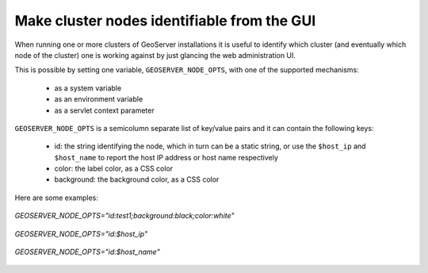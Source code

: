 .. _identify:

Make cluster nodes identifiable from the GUI
============================================

When running one or more clusters of GeoServer installations it is useful to identify which 
cluster (and eventually which node of the cluster) one is working against by just glancing
the web administration UI.

This is possible by setting one variable, ``GEOSERVER_NODE_OPTS``, with one of the supported
mechanisms:

  * as a system variable
  * as an environment variable
  * as a servlet context parameter

``GEOSERVER_NODE_OPTS`` is a semicolumn separate list of key/value pairs and it can contain the following keys:

  * id: the string identifying the node, which in turn can be a static string, or use the ``$host_ip`` and ``$host_name`` to report the host IP address or host name respectively
  * color: the label color, as a CSS color
  * background: the background color, as a CSS color

Here are some examples:

.. figure:: images/custom_id.png
   :align: center

   *GEOSERVER_NODE_OPTS="id:test1;background:black;color:white"*

   
.. figure:: images/host_ip.png
   :align: center

   *GEOSERVER_NODE_OPTS="id:$host_ip"*

.. figure:: images/host_name.png
   :align: center

   *GEOSERVER_NODE_OPTS="id:$host_name"*

